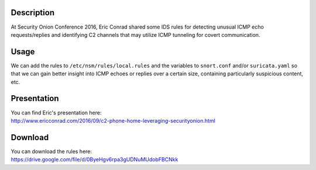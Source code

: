 Description
===========

At Security Onion Conference 2016, Eric Conrad shared some IDS rules for
detecting unusual ICMP echo requests/replies and identifying C2 channels
that may utilize ICMP tunneling for covert communication.

Usage
=====

We can add the rules to ``/etc/nsm/rules/local.rules`` and the variables
to ``snort.conf`` and/or ``suricata.yaml`` so that we can gain better
insight into ICMP echoes or replies over a certain size, containing
particularly suspicious content, etc.

Presentation
============

| You can find Eric's presentation here:
| http://www.ericconrad.com/2016/09/c2-phone-home-leveraging-securityonion.html

Download
========

| You can download the rules here:
| https://drive.google.com/file/d/0ByeHgv6rpa3gUDNuMUdobFBCNkk
